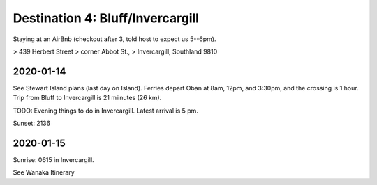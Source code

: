 Destination 4: Bluff/Invercargill
=================================

.. itinerary::
   arrive: 2021-01-14
   depart: 2021-01-15

   Spend the 14th mainly on Stewart Island, the 15th want to get to
   Wanaka by Sunset for the Wanaka tree


Staying at an AirBnb (checkout after 3, told host to expect us 5--6pm).

> 439 Herbert Street
> corner Abbot St., 
> Invercargill, Southland 9810

2020-01-14
~~~~~~~~~~

See Stewart Island plans (last day on Island). 
Ferries depart Oban at 8am, 12pm, and 3:30pm, and the crossing is 1 hour.
Trip from Bluff to Invercargill is 21 miinutes (26 km).

TODO: Evening things to do in Invercargill. Latest arrival is 5 pm.

Sunset: 2136

2020-01-15
~~~~~~~~~~

Sunrise: 0615 in Invercargill.

See Wanaka Itinerary
